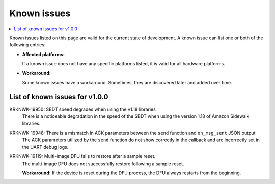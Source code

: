 .. _known_issues:

Known issues
############

.. contents::
   :local:
   :depth: 2

Known issues listed on this page are valid for the current state of development.
A known issue can list one or both of the following entries:

* **Affected platforms:**

  If a known issue does not have any specific platforms listed, it is valid for all hardware platforms.

* **Workaround:**

  Some known issues have a workaround.
  Sometimes, they are discovered later and added over time.

List of known issues for v1.0.0
*******************************

KRKNWK-19950: SBDT speed degrades when using the v1.18 libraries
  There is a noticeable degradation in the speed of the SBDT when using the version 1.18 of Amazon Sidewalk libraries.

KRKNWK-19948: There is a mismatch in ACK parameters between the ``send`` function and ``on_msg_sent`` JSON output
  The ACK parameters utilized by the ``send`` function do not show correctly in the callback and are incorrectly set in the UART debug logs.

KRKNWK-19119: Multi-image DFU fails to restore after a sample reset.
  The multi-image DFU does not successfully restore following a sample reset.

  **Workaround:** If the device is reset during the DFU process, the DFU always restarts from the beginning.
